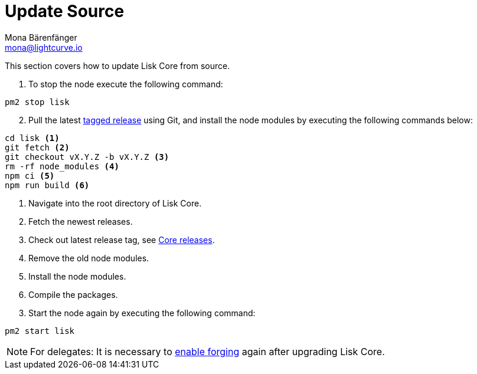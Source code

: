 = Update Source
Mona Bärenfänger <mona@lightcurve.io>
:description: The Source update page describes how to upgrade Lisk Core to the latest version from source.
:toc:
:page-next: /lisk-core/monitoring.html
:page-previous: /lisk-core/management/source.html
:page-next-title: Monitoring
:page-previous-title: Source commands

:url_core_releases: https://github.com/LiskHQ/lisk-core/releases
:url_tagged_releases: https://github.com/LiskHQ/lisk-core/releases

:url_enable_forging: management/forging.adoc

This section covers how to update Lisk Core from source.

. To stop the node execute the following command:

[source,bash]
----
pm2 stop lisk
----

[start=2]
. Pull the latest {url_tagged_releases}[tagged release] using Git, and install the node modules by executing the following commands below:

[source,bash]
----
cd lisk <1>
git fetch <2>
git checkout vX.Y.Z -b vX.Y.Z <3>
rm -rf node_modules <4>
npm ci <5>
npm run build <6>
----

<1> Navigate into the root directory of Lisk Core.
<2> Fetch the newest releases.
<3> Check out latest release tag, see {url_core_releases}[Core releases].
<4> Remove the old node modules.
<5> Install the node modules.
<6> Compile the packages.


[start=3]
. Start the node again by executing the following command:

[source,bash]
----
pm2 start lisk
----

NOTE: For delegates: It is necessary to xref:{url_enable_forging}[enable forging] again after upgrading Lisk Core.
